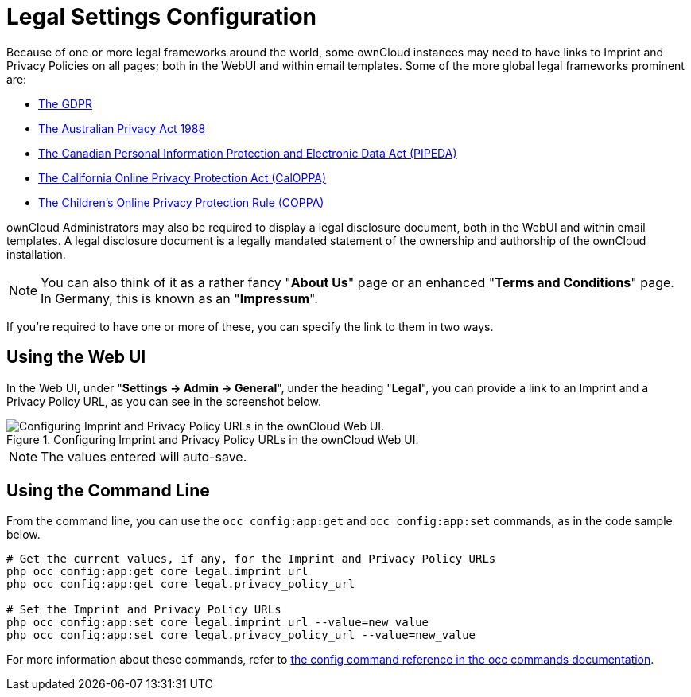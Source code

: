 = Legal Settings Configuration

Because of one or more legal frameworks around the world, some ownCloud instances may need to have links to Imprint and Privacy Policies on all pages; both in the WebUI and within email templates.
Some of the more global legal frameworks prominent are:

- https://www.eugdpr.org/[The GDPR]
- https://www.oaic.gov.au/privacy-law/privacy-act/[The Australian Privacy Act 1988]
- https://www.priv.gc.ca/en/privacy-topics/privacy-laws-in-canada/the-personal-information-protection-and-electronic-documents-act-pipeda/[The Canadian Personal Information Protection and Electronic Data Act (PIPEDA)]
- http://consumercal.org/california-online-privacy-protection-act-caloppa/[The California Online Privacy Protection Act (CalOPPA)]
- http://www.coppa.org/[The Children's Online Privacy Protection Rule (COPPA)]

ownCloud Administrators may also be required to display a legal disclosure document, both in the WebUI and within email templates.
A legal disclosure document is a legally mandated statement of the ownership and authorship of the ownCloud installation.

[NOTE]
====
You can also think of it as a rather fancy "*About Us*" page or an enhanced "*Terms and Conditions*" page.
In Germany, this is known as an "*Impressum*".
====

If you're required to have one or more of these, you can specify the link to
them in two ways.

== Using the Web UI

In the Web UI, under "*Settings -> Admin -> General*", under the heading "*Legal*", you can provide a link to an Imprint and a Privacy Policy URL, as you can see in the screenshot below.

[#img-owncloud-webui-legal-urls-configuration]
.Configuring Imprint and Privacy Policy URLs in the ownCloud Web UI.
image::configuration/server/owncloud-webui-legal-urls-configuration.png[Configuring Imprint and Privacy Policy URLs in the ownCloud Web UI.]

[NOTE]
====
The values entered will auto-save.
====

== Using the Command Line

From the command line, you can use the ``occ config:app:get`` and ``occ config:app:set`` commands, as in the code sample below.

[source,console]
....
# Get the current values, if any, for the Imprint and Privacy Policy URLs
php occ config:app:get core legal.imprint_url
php occ config:app:get core legal.privacy_policy_url

# Set the Imprint and Privacy Policy URLs
php occ config:app:set core legal.imprint_url --value=new_value
php occ config:app:set core legal.privacy_policy_url --value=new_value
....

For more information about these commands, refer to xref:configuration/server/occ_command.adoc#config-commands[the config command reference in the occ commands documentation].
